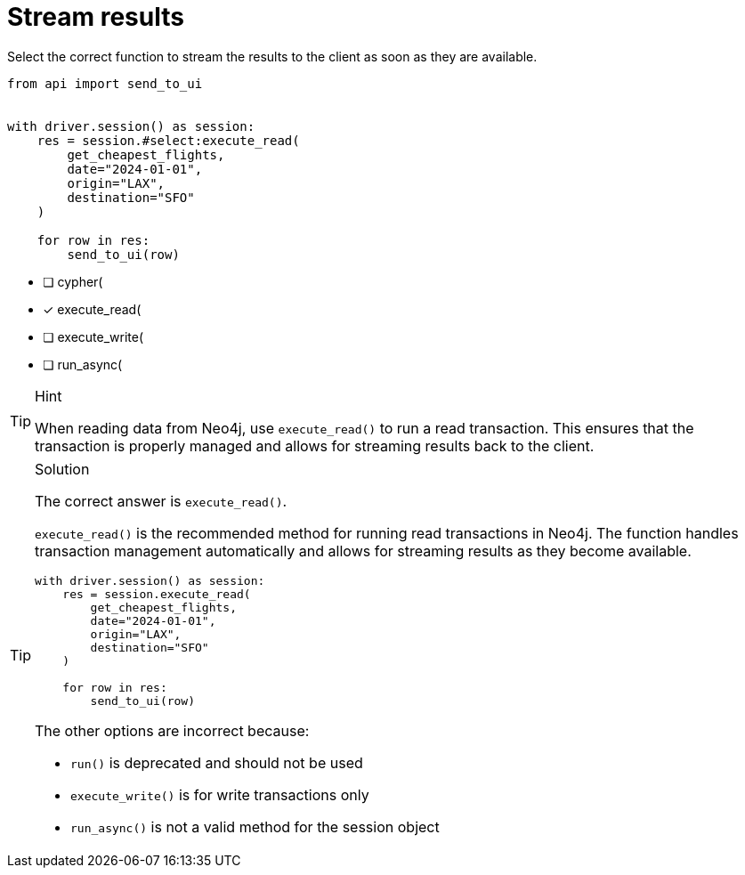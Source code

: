 [.question.select-in-source]
= Stream results

Select the correct function to stream the results to the client as soon as they are available.


[source,python,role=nocopy noplay]
----
from api import send_to_ui


with driver.session() as session:
    res = session.#select:execute_read(
        get_cheapest_flights,
        date="2024-01-01",
        origin="LAX",
        destination="SFO"
    )

    for row in res:
        send_to_ui(row)


----

- [ ] cypher(
- [x] execute_read(
- [ ] execute_write(
- [ ] run_async(

[TIP,role=hint]
.Hint
====
When reading data from Neo4j, use `execute_read()` to run a read transaction. This ensures that the transaction is properly managed and allows for streaming results back to the client.
====

[TIP,role=solution]
.Solution
====
The correct answer is `execute_read()`.

`execute_read()` is the recommended method for running read transactions in Neo4j. 
The function handles transaction management automatically and allows for streaming results as they become available.

[source,python]
----
with driver.session() as session:
    res = session.execute_read(
        get_cheapest_flights,
        date="2024-01-01",
        origin="LAX",
        destination="SFO"
    )
    
    for row in res:
        send_to_ui(row)
----

The other options are incorrect because:

- `run()` is deprecated and should not be used
- `execute_write()` is for write transactions only
- `run_async()` is not a valid method for the session object
====
